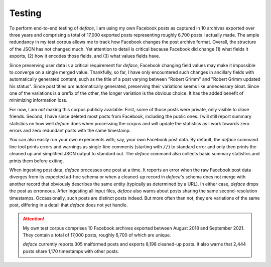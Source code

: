 Testing
=======

To perform end-to-end testing of *deface*, I am using my own Facebook posts as
captured in 10 archives exported over three years and comprising a total of
17,000 exported posts representing roughly 6,700 posts I actually made. The
ample redundancy in my test corpus allows me to track how Facebook changes the
post archive format. Overall, the structure of the JSON has not changed much.
Yet attention to detail is critical because Facebook did change (1) what fields
it exports, (2) how it encodes those fields, and (3) what values fields have.

Since preserving user data is a critical requirement for *deface*, Facebook
changing field values may make it impossible to converge on a single merged
value. Thankfully, so far, I have only encountered such changes in ancillary
fields with automatically generated content, such as the title of a post varying
between "Robert Grimm" and "Robert Grimm updated his status". Since post titles
*are* automatically generated, preserving their variations seems like
unnecessary bloat. Since one of the variations is a prefix of the other, the
longer variation is the obvious choice. It has the added benefit of minimizing
information loss.

For now, I am *not* making this corpus publicly available. First, some of those
posts were private, only visible to close friends. Second, I have since deleted
most posts from Facebook, including the public ones. I will still report summary
statistics on how well *deface* does when processing the corpus and will update
the statistics as I work towards zero errors and zero redundant posts with the
same timestamp.

You can also easily run your own experiments with, say, your own Facebook post
data. By default, the *deface* command line tool prints errors and warnings as
single-line comments (starting with ``//``) to standard error and only then
prints the cleaned up and simplified JSON output to standard out. The *deface*
command also collects basic summary statistics and prints them before exiting.

When ingesting post data, *deface* processes one post at a time. It reports an
error when the raw Facebook post data diverges from its expected ad-hoc schema
or when a cleaned-up record in *deface*'s schema does not merge with another
record that obviously describes the same entity (typically as determined by a
URL). In either case, *deface* drops the post as erroneous. After ingesting all
input files, *deface* also warns about posts sharing the same second-resolution
timestamps. Occassionally, such posts are distinct posts indeed. But more often
than not, they are variations of the same post, differing in a detail that
*deface* does not yet handle.

.. attention::

   My own test corpus comprises 10 Facebook archives exported between August
   2018 and September 2021. They contain a total of 17,000 posts, roughly 6,700
   of which are unique.

   *deface* currently reports 305 malformed posts and exports 8,198 cleaned-up
   posts. It also warns that 2,444 posts share 1,170 timestamps with other
   posts.
